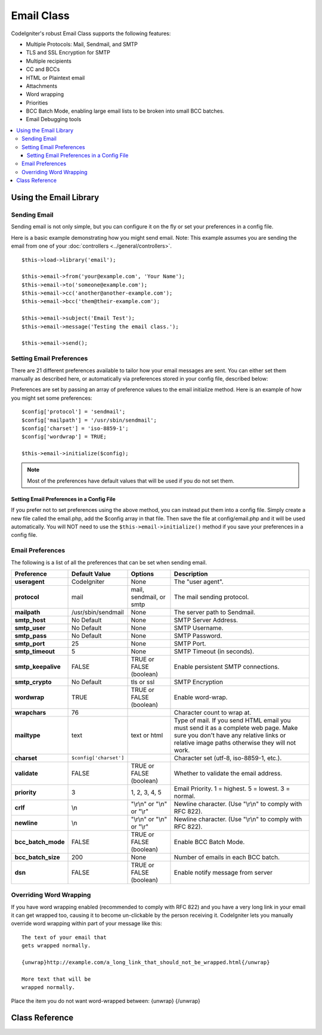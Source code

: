 ###########
Email Class
###########

CodeIgniter's robust Email Class supports the following features:

-  Multiple Protocols: Mail, Sendmail, and SMTP
-  TLS and SSL Encryption for SMTP
-  Multiple recipients
-  CC and BCCs
-  HTML or Plaintext email
-  Attachments
-  Word wrapping
-  Priorities
-  BCC Batch Mode, enabling large email lists to be broken into small
   BCC batches.
-  Email Debugging tools

.. contents::
  :local:

.. raw:: html

  <div class="custom-index container"></div>

***********************
Using the Email Library
***********************

Sending Email
=============

Sending email is not only simple, but you can configure it on the fly or
set your preferences in a config file.

Here is a basic example demonstrating how you might send email. Note:
This example assumes you are sending the email from one of your
:doc:`controllers <../general/controllers>`.

::

	$this->load->library('email');

	$this->email->from('your@example.com', 'Your Name');
	$this->email->to('someone@example.com');
	$this->email->cc('another@another-example.com');
	$this->email->bcc('them@their-example.com');

	$this->email->subject('Email Test');
	$this->email->message('Testing the email class.');

	$this->email->send();

Setting Email Preferences
=========================

There are 21 different preferences available to tailor how your email
messages are sent. You can either set them manually as described here,
or automatically via preferences stored in your config file, described
below:

Preferences are set by passing an array of preference values to the
email initialize method. Here is an example of how you might set some
preferences::

	$config['protocol'] = 'sendmail';
	$config['mailpath'] = '/usr/sbin/sendmail';
	$config['charset'] = 'iso-8859-1';
	$config['wordwrap'] = TRUE;

	$this->email->initialize($config);

.. note:: Most of the preferences have default values that will be used
	if you do not set them.

Setting Email Preferences in a Config File
------------------------------------------

If you prefer not to set preferences using the above method, you can
instead put them into a config file. Simply create a new file called the
email.php, add the $config array in that file. Then save the file at
config/email.php and it will be used automatically. You will NOT need to
use the ``$this->email->initialize()`` method if you save your
preferences in a config file.

Email Preferences
=================

The following is a list of all the preferences that can be set when
sending email.

=================== ====================== ============================ =======================================================================
Preference          Default Value          Options                      Description
=================== ====================== ============================ =======================================================================
**useragent**       CodeIgniter            None                         The "user agent".
**protocol**        mail                   mail, sendmail, or smtp      The mail sending protocol.
**mailpath**        /usr/sbin/sendmail     None                         The server path to Sendmail.
**smtp_host**       No Default             None                         SMTP Server Address.
**smtp_user**       No Default             None                         SMTP Username.
**smtp_pass**       No Default             None                         SMTP Password.
**smtp_port**       25                     None                         SMTP Port.
**smtp_timeout**    5                      None                         SMTP Timeout (in seconds).
**smtp_keepalive**  FALSE                  TRUE or FALSE (boolean)      Enable persistent SMTP connections.
**smtp_crypto**     No Default             tls or ssl                   SMTP Encryption
**wordwrap**        TRUE                   TRUE or FALSE (boolean)      Enable word-wrap.
**wrapchars**       76                                                  Character count to wrap at.
**mailtype**        text                   text or html                 Type of mail. If you send HTML email you must send it as a complete web
                                                                        page. Make sure you don't have any relative links or relative image
                                                                        paths otherwise they will not work.
**charset**         ``$config['charset']``                              Character set (utf-8, iso-8859-1, etc.).
**validate**        FALSE                  TRUE or FALSE (boolean)      Whether to validate the email address.
**priority**        3                      1, 2, 3, 4, 5                Email Priority. 1 = highest. 5 = lowest. 3 = normal.
**crlf**            \\n                    "\\r\\n" or "\\n" or "\\r"   Newline character. (Use "\\r\\n" to comply with RFC 822).
**newline**         \\n                    "\\r\\n" or "\\n" or "\\r"   Newline character. (Use "\\r\\n" to comply with RFC 822).
**bcc_batch_mode**  FALSE                  TRUE or FALSE (boolean)      Enable BCC Batch Mode.
**bcc_batch_size**  200                    None                         Number of emails in each BCC batch.
**dsn**             FALSE                  TRUE or FALSE (boolean)      Enable notify message from server
=================== ====================== ============================ =======================================================================

Overriding Word Wrapping
========================

If you have word wrapping enabled (recommended to comply with RFC 822)
and you have a very long link in your email it can get wrapped too,
causing it to become un-clickable by the person receiving it.
CodeIgniter lets you manually override word wrapping within part of your
message like this::

	The text of your email that
	gets wrapped normally.

	{unwrap}http://example.com/a_long_link_that_should_not_be_wrapped.html{/unwrap}

	More text that will be
	wrapped normally.


Place the item you do not want word-wrapped between: {unwrap} {/unwrap}

***************
Class Reference
***************

.. php:class:: CI_Email

	.. php:method:: from($from[, $name = ''[, $return_path = NULL]])

		:param	string	$from: "From" e-mail address
		:param	string	$name: "From" display name
		:param	string	$return_path: Optional email address to redirect undelivered e-mail to
		:returns:	CI_Email instance (method chaining)
		:rtype:	CI_Email

		Sets the email address and name of the person sending the email::

			$this->email->from('you@example.com', 'Your Name');

		You can also set a Return-Path, to help redirect undelivered mail::

			$this->email->from('you@example.com', 'Your Name', 'returned_emails@example.com');

		.. note:: Return-Path can't be used if you've configured 'smtp' as
			your protocol.

	.. php:method:: reply_to($replyto[, $name = ''])

		:param	string	$replyto: E-mail address for replies
		:param	string	$name: Display name for the reply-to e-mail address
		:returns:	CI_Email instance (method chaining)
		:rtype:	CI_Email

		Sets the reply-to address. If the information is not provided the
		information in the :meth:from method is used. Example::

			$this->email->reply_to('you@example.com', 'Your Name');

	.. php:method:: to($to)

		:param	mixed	$to: Comma-delimited string or an array of e-mail addresses
		:returns:	CI_Email instance (method chaining)
		:rtype:	CI_Email

		Sets the email address(s) of the recipient(s). Can be a single e-mail,
		a comma-delimited list or an array::

			$this->email->to('someone@example.com');

		::

			$this->email->to('one@example.com, two@example.com, three@example.com');

		::

			$this->email->to(
				array('one@example.com', 'two@example.com', 'three@example.com')
			);

	.. php:method:: cc($cc)

		:param	mixed	$cc: Comma-delimited string or an array of e-mail addresses
		:returns:	CI_Email instance (method chaining)
		:rtype:	CI_Email

		Sets the CC email address(s). Just like the "to", can be a single e-mail,
		a comma-delimited list or an array.

	.. php:method:: bcc($bcc[, $limit = ''])

		:param	mixed	$bcc: Comma-delimited string or an array of e-mail addresses
		:param	int	$limit: Maximum number of e-mails to send per batch
		:returns:	CI_Email instance (method chaining)
		:rtype:	CI_Email

		Sets the BCC email address(s). Just like the ``to()`` method, can be a single
		e-mail, a comma-delimited list or an array.

		If ``$limit`` is set, "batch mode" will be enabled, which will send
		the emails to batches, with each batch not exceeding the specified
		``$limit``.

	.. php:method:: subject($subject)

		:param	string	$subject: E-mail subject line
		:returns:	CI_Email instance (method chaining)
		:rtype:	CI_Email

		Sets the email subject::

			$this->email->subject('This is my subject');

	.. php:method:: message($body)

		:param	string	$body: E-mail message body
		:returns:	CI_Email instance (method chaining)
		:rtype:	CI_Email

		Sets the e-mail message body::

			$this->email->message('This is my message');

	.. php:method:: set_alt_message($str)

		:param	string	$str: Alternative e-mail message body
		:returns:	CI_Email instance (method chaining)
		:rtype:	CI_Email

		Sets the alternative e-mail message body::

			$this->email->set_alt_message('This is the alternative message');

		This is an optional message string which can be used if you send
		HTML formatted email. It lets you specify an alternative message
		with no HTML formatting which is added to the header string for
		people who do not accept HTML email. If you do not set your own
		message CodeIgniter will extract the message from your HTML email
		and strip the tags.

	.. php:method:: set_header($header, $value)

		:param	string	$header: Header name
		:param	string	$value: Header value
		:returns:	CI_Email instance (method chaining)
		:rtype: CI_Email

		Appends additional headers to the e-mail::

			$this->email->set_header('Header1', 'Value1');
			$this->email->set_header('Header2', 'Value2');

	.. php:method:: clear([$clear_attachments = FALSE])

		:param	bool	$clear_attachments: Whether or not to clear attachments
		:returns:	CI_Email instance (method chaining)
		:rtype: CI_Email

		Initializes all the email variables to an empty state. This method
		is intended for use if you run the email sending method in a loop,
		permitting the data to be reset between cycles.

		::

			foreach ($list as $name => $address)
			{
				$this->email->clear();

				$this->email->to($address);
				$this->email->from('your@example.com');
				$this->email->subject('Here is your info '.$name);
				$this->email->message('Hi '.$name.' Here is the info you requested.');
				$this->email->send();
			}

		If you set the parameter to TRUE any attachments will be cleared as
		well::

			$this->email->clear(TRUE);

	.. php:method:: send([$auto_clear = TRUE])

		:param	bool	$auto_clear: Whether to clear message data automatically
		:returns:	TRUE on success, FALSE on failure
		:rtype:	bool

		The e-mail sending method. Returns boolean TRUE or FALSE based on
		success or failure, enabling it to be used conditionally::

			if ( ! $this->email->send())
			{
				// Generate error
			}

		This method will automatically clear all parameters if the request was
		successful. To stop this behaviour pass FALSE::

		 	if ($this->email->send(FALSE))
		 	{
		 		// Parameters won't be cleared
		 	}

		.. note:: In order to use the ``print_debugger()`` method, you need
			to avoid clearing the email parameters.

	.. php:method:: attach($filename[, $disposition = ''[, $newname = NULL[, $mime = '']]])

		:param	string	$filename: File name
		:param	string	$disposition: 'disposition' of the attachment. Most
			email clients make their own decision regardless of the MIME
			specification used here. https://www.iana.org/assignments/cont-disp/cont-disp.xhtml
		:param	string	$newname: Custom file name to use in the e-mail
		:param	string	$mime: MIME type to use (useful for buffered data)
		:returns:	CI_Email instance (method chaining)
		:rtype:	CI_Email

		Enables you to send an attachment. Put the file path/name in the first
		parameter. For multiple attachments use the method multiple times.
		For example::

			$this->email->attach('/path/to/photo1.jpg');
			$this->email->attach('/path/to/photo2.jpg');
			$this->email->attach('/path/to/photo3.jpg');

		To use the default disposition (attachment), leave the second parameter blank,
		otherwise use a custom disposition::

			$this->email->attach('image.jpg', 'inline');

		You can also use a URL::

			$this->email->attach('http://example.com/filename.pdf');

		If you'd like to use a custom file name, you can use the third paramater::

			$this->email->attach('filename.pdf', 'attachment', 'report.pdf');

		If you need to use a buffer string instead of a real - physical - file you can
		use the first parameter as buffer, the third parameter as file name and the fourth
		parameter as mime-type::

			$this->email->attach($buffer, 'attachment', 'report.pdf', 'application/pdf');

	.. php:method:: attachment_cid($filename)

		:param	string	$filename: Existing attachment filename
		:returns:	Attachment Content-ID or FALSE if not found
		:rtype:	string
 
		Sets and returns an attachment's Content-ID, which enables your to embed an inline
		(picture) attachment into HTML. First parameter must be the already attached file name.
		::
 
			$filename = '/img/photo1.jpg';
			$this->email->attach($filename);
			foreach ($list as $address)
			{
				$this->email->to($address);
				$cid = $this->email->attachment_cid($filename);
				$this->email->message('<img src="cid:'. $cid .'" alt="photo1" />');
				$this->email->send();
			}

		.. note:: Content-ID for each e-mail must be re-created for it to be unique.

	.. php:method:: print_debugger([$include = array('headers', 'subject', 'body')])

		:param	array	$include: Which parts of the message to print out
		:returns:	Formatted debug data
		:rtype:	string

		Returns a string containing any server messages, the email headers, and
		the email messsage. Useful for debugging.

		You can optionally specify which parts of the message should be printed.
		Valid options are: **headers**, **subject**, **body**.

		Example::

			// You need to pass FALSE while sending in order for the email data
			// to not be cleared - if that happens, print_debugger() would have
			// nothing to output.
			$this->email->send(FALSE);

			// Will only print the email headers, excluding the message subject and body
			$this->email->print_debugger(array('headers'));

		.. note:: By default, all of the raw data will be printed.